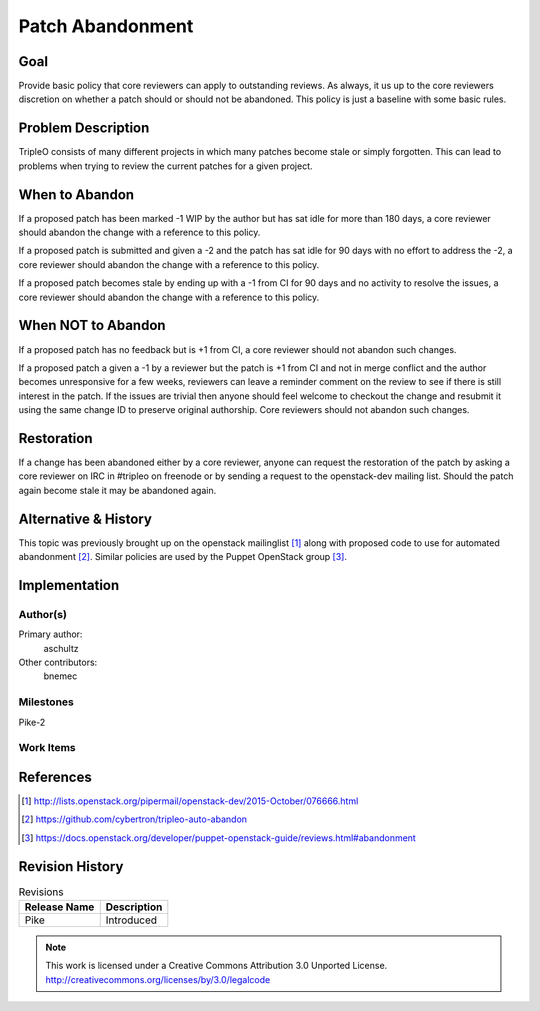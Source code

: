 =================
Patch Abandonment
=================

Goal
====

Provide basic policy that core reviewers can apply to outstanding reviews. As
always, it us up to the core reviewers discretion on whether a patch should or
should not be abandoned. This policy is just a baseline with some basic rules.

Problem Description
===================

TripleO consists of many different projects in which many patches become stale
or simply forgotten. This can lead to problems when trying to review the
current patches for a given project.

When to Abandon
===============

If a proposed patch has been marked -1 WIP by the author but has sat idle for
more than 180 days, a core reviewer should abandon the change with a reference
to this policy.

If a proposed patch is submitted and given a -2 and the patch has sat idle for
90 days with no effort to address the -2, a core reviewer should abandon the
change with a reference to this policy.

If a proposed patch becomes stale by ending up with a -1 from CI for 90 days
and no activity to resolve the issues, a core reviewer should abandon the
change with a reference to this policy.

When NOT to Abandon
===================

If a proposed patch has no feedback but is +1 from CI, a core reviewer should
not abandon such changes.

If a proposed patch a given a -1 by a reviewer but the patch is +1 from CI and
not in merge conflict and the author becomes unresponsive for a few weeks,
reviewers can leave a reminder comment on the review to see if there is
still interest in the patch.  If the issues are trivial then anyone should feel
welcome to checkout the change and resubmit it using the same change ID to
preserve original authorship. Core reviewers should not abandon such changes.

Restoration
===========

If a change has been abandoned either by a core reviewer, anyone can request
the restoration of the patch by asking a core reviewer on IRC in #tripleo on
freenode or by sending a request to the openstack-dev mailing list. Should the
patch again become stale it may be abandoned again.

Alternative & History
=====================

This topic was previously brought up on the openstack mailinglist [1]_ along
with proposed code to use for automated abandonment [2]_. Similar policies are
used by the Puppet OpenStack group [3]_.

Implementation
==============

Author(s)
---------

Primary author:
  aschultz

Other contributors:
  bnemec

Milestones
----------

Pike-2

Work Items
----------

References
==========

.. [1] http://lists.openstack.org/pipermail/openstack-dev/2015-October/076666.html
.. [2] https://github.com/cybertron/tripleo-auto-abandon
.. [3] https://docs.openstack.org/developer/puppet-openstack-guide/reviews.html#abandonment

Revision History
================

.. list-table:: Revisions
   :header-rows: 1

   * - Release Name
     - Description
   * - Pike
     - Introduced

.. note::

  This work is licensed under a Creative Commons Attribution 3.0
  Unported License.
  http://creativecommons.org/licenses/by/3.0/legalcode
